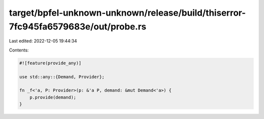 target/bpfel-unknown-unknown/release/build/thiserror-7fc945fa6579683e/out/probe.rs
==================================================================================

Last edited: 2022-12-05 19:44:34

Contents:

.. code-block:: rs

    
    #![feature(provide_any)]

    use std::any::{Demand, Provider};

    fn _f<'a, P: Provider>(p: &'a P, demand: &mut Demand<'a>) {
        p.provide(demand);
    }



